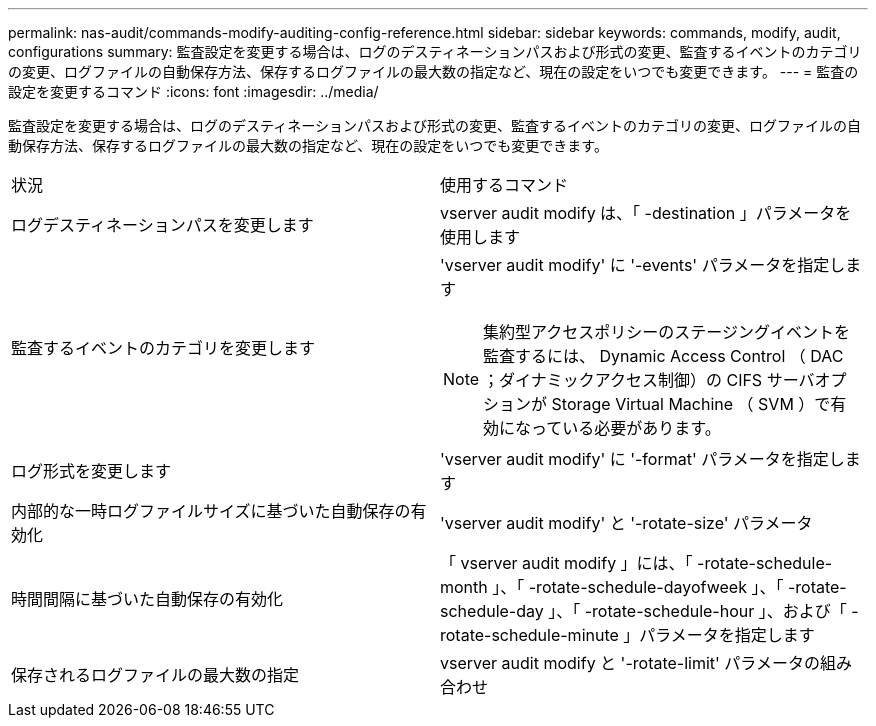 ---
permalink: nas-audit/commands-modify-auditing-config-reference.html 
sidebar: sidebar 
keywords: commands, modify, audit, configurations 
summary: 監査設定を変更する場合は、ログのデスティネーションパスおよび形式の変更、監査するイベントのカテゴリの変更、ログファイルの自動保存方法、保存するログファイルの最大数の指定など、現在の設定をいつでも変更できます。 
---
= 監査の設定を変更するコマンド
:icons: font
:imagesdir: ../media/


[role="lead"]
監査設定を変更する場合は、ログのデスティネーションパスおよび形式の変更、監査するイベントのカテゴリの変更、ログファイルの自動保存方法、保存するログファイルの最大数の指定など、現在の設定をいつでも変更できます。

[cols=""30"]
|===


| 状況 | 使用するコマンド 


 a| 
ログデスティネーションパスを変更します
 a| 
vserver audit modify は、「 -destination 」パラメータを使用します



 a| 
監査するイベントのカテゴリを変更します
 a| 
'vserver audit modify' に '-events' パラメータを指定します


NOTE: 集約型アクセスポリシーのステージングイベントを監査するには、 Dynamic Access Control （ DAC ；ダイナミックアクセス制御）の CIFS サーバオプションが Storage Virtual Machine （ SVM ）で有効になっている必要があります。



 a| 
ログ形式を変更します
 a| 
'vserver audit modify' に '-format' パラメータを指定します



 a| 
内部的な一時ログファイルサイズに基づいた自動保存の有効化
 a| 
'vserver audit modify' と '-rotate-size' パラメータ



 a| 
時間間隔に基づいた自動保存の有効化
 a| 
「 vserver audit modify 」には、「 -rotate-schedule-month 」、「 -rotate-schedule-dayofweek 」、「 -rotate-schedule-day 」、「 -rotate-schedule-hour 」、および「 -rotate-schedule-minute 」パラメータを指定します



 a| 
保存されるログファイルの最大数の指定
 a| 
vserver audit modify と '-rotate-limit' パラメータの組み合わせ

|===